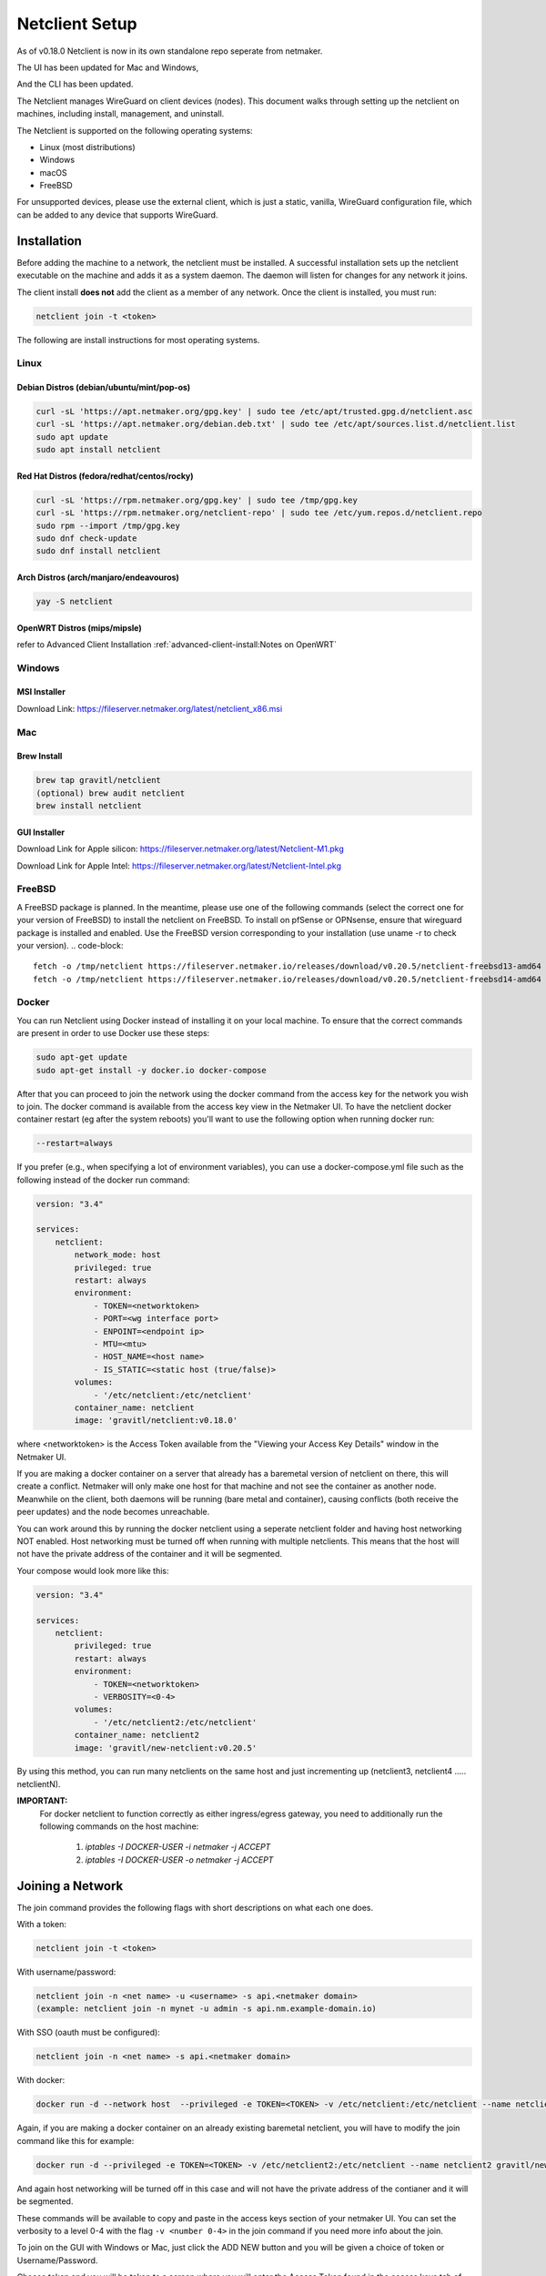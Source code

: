 ================================
Netclient Setup
================================

As of v0.18.0 Netclient is now in its own standalone repo seperate from netmaker.

The UI has been updated for Mac and Windows,

.. image:: images/netclientGUI.png
  :width: 80%
  :alt: netclient CLI
  :align: center

And the CLI has been updated.

.. image:: images/netclientcli.jpg
  :width: 80%
  :alt: netclient CLI
  :align: center


The Netclient manages WireGuard on client devices (nodes). This document walks through setting up the netclient on machines, including install, management, and uninstall.


The Netclient is supported on the following operating systems:

* Linux (most distributions)
* Windows
* macOS
* FreeBSD

For unsupported devices, please use the external client, which is just a static, vanilla, WireGuard configuration file, which can be added to any device that supports WireGuard.

******************
Installation
******************


Before adding the machine to a network, the netclient must be installed. A successful installation sets up the netclient executable on the machine and adds it as a system daemon. The daemon will listen for changes for any network it joins.

The client install **does not** add the client as a member of any network. Once the client is installed, you must run:

.. code-block::

  netclient join -t <token>

The following are install instructions for most operating systems.

Linux
=============

Debian Distros (debian/ubuntu/mint/pop-os)
------------------------------------------------------

.. code-block::

  curl -sL 'https://apt.netmaker.org/gpg.key' | sudo tee /etc/apt/trusted.gpg.d/netclient.asc
  curl -sL 'https://apt.netmaker.org/debian.deb.txt' | sudo tee /etc/apt/sources.list.d/netclient.list
  sudo apt update
  sudo apt install netclient


Red Hat Distros (fedora/redhat/centos/rocky)
---------------------------------------------------------------------

.. code-block::

  curl -sL 'https://rpm.netmaker.org/gpg.key' | sudo tee /tmp/gpg.key
  curl -sL 'https://rpm.netmaker.org/netclient-repo' | sudo tee /etc/yum.repos.d/netclient.repo
  sudo rpm --import /tmp/gpg.key
  sudo dnf check-update
  sudo dnf install netclient

Arch Distros (arch/manjaro/endeavouros)
------------------------------------------------

.. code-block::

  yay -S netclient

OpenWRT Distros (mips/mipsle)
------------------------------------------------

.. code-block::

refer to Advanced Client Installation :ref:`advanced-client-install:Notes on OpenWRT` 

Windows
===============


MSI Installer
--------------

Download Link: https://fileserver.netmaker.org/latest/netclient_x86.msi 

Mac
============

Brew Install
---------------

.. code-block::

  brew tap gravitl/netclient
  (optional) brew audit netclient
  brew install netclient

GUI Installer
---------------

Download Link for Apple silicon: https://fileserver.netmaker.org/latest/Netclient-M1.pkg

Download Link for Apple Intel: https://fileserver.netmaker.org/latest/Netclient-Intel.pkg

FreeBSD
=============

A FreeBSD package is planned. In the meantime, please use one of the following commands (select the correct one for your version of FreeBSD) to install the netclient on FreeBSD. 
To install on pfSense or OPNsense, ensure that wireguard package is installed and enabled. Use the FreeBSD version corresponding to your installation (use uname -r to check your version).
.. code-block::

  fetch -o /tmp/netclient https://fileserver.netmaker.io/releases/download/v0.20.5/netclient-freebsd13-amd64 && chmod +x /tmp/netclient && sudo /tmp/netclient install
  fetch -o /tmp/netclient https://fileserver.netmaker.io/releases/download/v0.20.5/netclient-freebsd14-amd64 && chmod +x /tmp/netclient && sudo /tmp/netclient install


Docker
=============

You can run Netclient using Docker instead of installing it on your local machine.  To ensure that the correct commands are present in order to use Docker use these steps:

.. code-block::

  sudo apt-get update
  sudo apt-get install -y docker.io docker-compose 

After that you can proceed to join the network using the docker command from the access key for the network you wish to join.  The docker command is available from the access key view in the Netmaker UI.  To have the netclient docker container restart (eg after the system reboots) you'll want to use the following option when running docker run:

.. code-block::

  --restart=always


If you prefer (e.g., when specifying a lot of environment variables), you can use a docker-compose.yml file such as the following instead of the docker run command:

.. code-block::

  version: "3.4"

  services:
      netclient:
          network_mode: host
          privileged: true
          restart: always
          environment:
              - TOKEN=<networktoken>
              - PORT=<wg interface port>
              - ENPOINT=<endpoint ip>
              - MTU=<mtu>
              - HOST_NAME=<host name>
              - IS_STATIC=<static host (true/false)>
          volumes:
              - '/etc/netclient:/etc/netclient'
          container_name: netclient
          image: 'gravitl/netclient:v0.18.0'

where <networktoken> is the Access Token available from the "Viewing your Access Key Details" window in the Netmaker UI.

If you are making a docker container on a server that already has a baremetal version of netclient on there, this will create a conflict. Netmaker will only make one host for that machine and not see the container as another node. Meanwhile on the client, both daemons will be running (bare metal and container), causing conflicts (both receive the peer updates) and the node becomes unreachable.

You can work around this by running the docker netclient using a seperate netclient folder and having host networking NOT enabled. Host networking must be turned off when running with multiple netclients. This means that the host will not have the private address of the container and it will be segmented.

Your compose would look more like this:

.. code-block::

  version: "3.4"

  services:
      netclient:
          privileged: true
          restart: always
          environment:
              - TOKEN=<networktoken>
              - VERBOSITY=<0-4>
          volumes:
              - '/etc/netclient2:/etc/netclient'
          container_name: netclient2
          image: 'gravitl/new-netclient:v0.20.5'

By using this method, you can run many netclients on the same host and just incrementing up (netclient3, netclient4 ..... netclientN).


**IMPORTANT:**
 For docker netclient to function correctly as either ingress/egress gateway, you need to additionally run the following commands on the host machine:

  1. `iptables -I DOCKER-USER -i netmaker  -j ACCEPT`
  2. `iptables -I DOCKER-USER -o netmaker  -j ACCEPT`



******************
Joining a Network
******************

The join command provides the following flags with short descriptions on what each one does.

.. image:: images/netclientjoincli.jpg
  :width: 80%
  :alt: netclient CLI
  :align: center

With a token:

.. code-block::

  netclient join -t <token>

With username/password:

.. code-block::

  netclient join -n <net name> -u <username> -s api.<netmaker domain>
  (example: netclient join -n mynet -u admin -s api.nm.example-domain.io)

With SSO (oauth must be configured):

.. code-block::

  netclient join -n <net name> -s api.<netmaker domain>

With docker:

.. code-block::

  docker run -d --network host  --privileged -e TOKEN=<TOKEN> -v /etc/netclient:/etc/netclient --name netclient gravitl/netclient:<CURRENT_VERSION>

Again, if you are making a docker container on an already existing baremetal netclient, you will have to modify the join command like this for example:

.. code-block::

  docker run -d --privileged -e TOKEN=<TOKEN> -v /etc/netclient2:/etc/netclient --name netclient2 gravitl/new-netclient:<CURRENT_VERSION>

And again host networking will be turned off in this case and will not have the private address of the contianer and it will be segmented.

These commands will be available to copy and paste in the access keys section of your netmaker UI. You can set the verbosity to a level 0-4 with the flag ``-v <number 0-4>`` in the join command if you need more info about the join.

To join on the GUI with Windows or Mac, just click the ADD NEW button and you will be given a choice of token or Username/Password.

.. image:: images/netclientjoinGUI.jpg
  :width: 80%
  :alt: netclient join through GUI
  :align: center

Choose token and you will be taken to a screen where you will enter the Access Token found in the access keys tab of the netmaker UI.

.. image:: images/netclienttokenGUI.jpg
  :width: 80%
  :alt: netclient token screen
  :align: center

Choose Username/Password and you will be taken to this screen:

.. image:: images/netclientauthGUI.png
  :width: 80%
  :alt: netclient username and password screen
  :align: center

You can fill out these fields by parsing out the Join via Basic Auth part of the Access Key Details

.. image:: images/netclientjoinauthsnippet.png
  :width: 80%
  :alt: netclient snippet of access key details
  :align: center

The Server name will be in the <netmaker api domain> and the network will be in the <network-name> placeholder. Username and password is the same as you would use to sign into your netmaker dashboard.

If the join was successful, you should see the network on the GUI.

.. image:: images/netclientconnectedGUI.jpg
  :width: 80%
  :alt: netclient GUI showing a connected network
  :align: center

You should be able to click on that network and see the details page on that network.

.. image:: images/netclientdetailsGUI.jpg
  :width: 80%
  :alt: netclient GUI network details
  :align: center

*********************
Managing Netclient
*********************

Connecting/Disconnecting from a network
=======================================

You can connect/disconnect from the network from either the netclient, or from the UI. in the last image above, you can see the connect/disconnect switch is located in the network details of the GUI.

From the CLI, you can use the following:

.. code-block::

  netclient connect <network_name>
  netclient disconnect <network_name>

You can also disconnect and reconnect from the UI. Click on the node you want to disconnect/reconnect and click on edit.

On the bottom, you should see a switch labeled connected like this one. toggle the switch and hit submit. That client will connect or disconnect accordingly.

.. image:: images/disconnect.jpg
  :width: 80%
  :alt: connect/disconnect button
  :align: center

If you disconnected from the CLI, This switch should be off.


Leave a network
===============

In the GUI, the leave network button is located in the network details. You can also leave from the CLI with the following command.

.. code-block::

  netclient leave <network>

List Networks
=============

.. code-block::

  netclient list

Multi-Server
============

Netclient can be registered with multiple netmaker servers. You can list the servers you are registered with using netclient server list command. 
The server you are currently connected to will be marked with "active: ".
.. code-block::

  netclient server list

You can switch between different netmaker servers using netclient switch command.
*Warning: Switching to another server will disconnect netclient from all the networks on the current server, but you can always switch back using the netclient switch command.*
.. code-block::

  netclient server switch <server name>

You can completely leave a server using the netclient server leave command.
*Warning: Leaving a server will remove the host from all networks on the server and delete the host from the server.*  
In order to reconnect to server you must join or register*

.. code-block::

  netclient server leave <server name>

Use a different version
=======================

Netclient as of v0.18.0 has an option to choose which version of netclient you would like to use. This only applies to versions v0.18.0 and later.

.. code-block::

  netclient use <version>

Netclient also has an auto-update feature as of v0.18.0

******************
Uninstalling
******************

Leave a network:

Uninstall from CLI:

.. code-block::

  netclient uninstall

Uninstall using package manager (use equivalent command for your OS):

.. code-block::

  apt remove netclient

With a Mac, just go to applications in your finder and throw netclient in the trash bin, or use

.. code-block::

  brew uninstall netclient

if it was installed through Homebrew

With windows go to "Add or remove programs" in your system settings and remove netclient.
